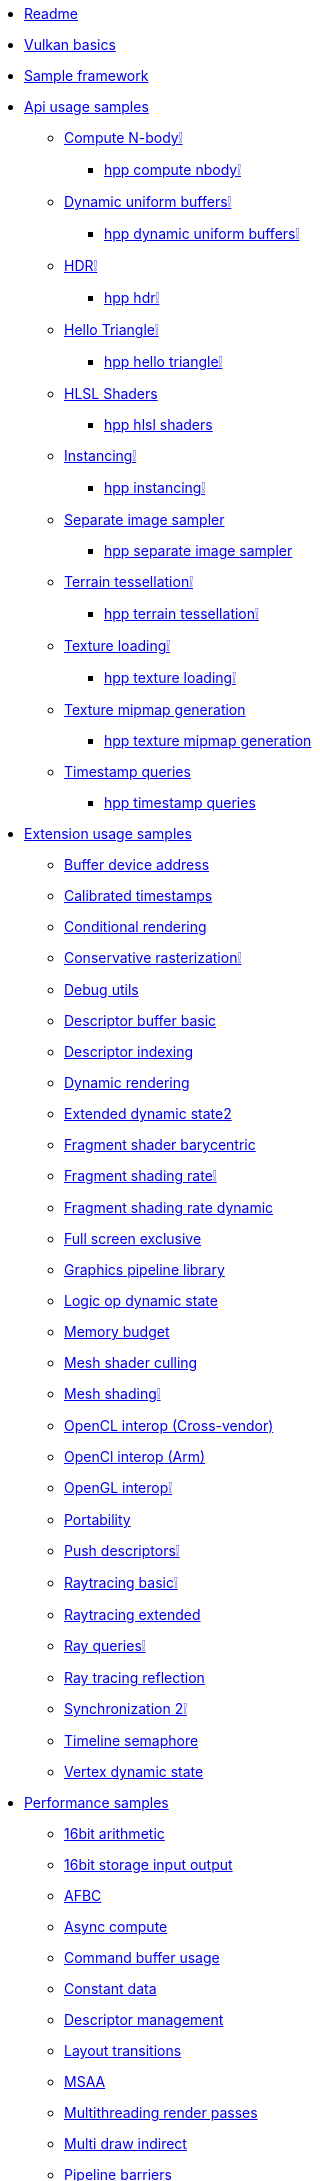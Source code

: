 * xref:README.adoc[Readme]
* xref:vulkan_basics.adoc[Vulkan basics]
* xref:framework/README.adoc[Sample framework]
* xref:api/README.adoc[Api usage samples]
** xref:api/compute_nbody/README.adoc[Compute N-body❕]
*** xref:api/hpp_compute_nbody/README.adoc[hpp compute nbody❕]
** xref:api/dynamic_uniform_buffers/README.adoc[Dynamic uniform buffers❕]
*** xref:api/hpp_dynamic_uniform_buffers/README.adoc[hpp dynamic uniform buffers❕]
** xref:api/hdr/README.adoc[HDR❕]
*** xref:api/hpp_hdr/README.adoc[hpp hdr❕]
** xref:api/hello_triangle/README.adoc[Hello Triangle❕]
*** xref:api/hpp_hello_triangle/README.adoc[hpp hello triangle❕]
** xref:api/hlsl_shaders/README.adoc[HLSL Shaders]
*** xref:api/hpp_hlsl_shaders/README.adoc[hpp hlsl shaders]
** xref:api/instancing/README.adoc[Instancing❕]
*** xref:api/hpp_instancing/README.adoc[hpp instancing❕]
** xref:api/separate_image_sampler/README.adoc[Separate image sampler]
*** xref:api/hpp_separate_image_sampler/README.adoc[hpp separate image sampler]
** xref:api/terrain_tessellation/README.adoc[Terrain tessellation❕]
*** xref:api/hpp_terrain_tessellation/README.adoc[hpp terrain tessellation❕]
** xref:api/texture_loading/README.adoc[Texture loading❕]
*** xref:api/hpp_texture_loading/README.adoc[hpp texture loading❕]
** xref:api/texture_mipmap_generation/README.adoc[Texture mipmap generation]
*** xref:api/hpp_texture_mipmap_generation/README.adoc[hpp texture mipmap generation]
** xref:api/timestamp_queries/README.adoc[Timestamp queries]
*** xref:api/hpp_timestamp_queries/README.adoc[hpp timestamp queries]
* xref:extensions/README.adoc[Extension usage samples]
** xref:extensions/buffer_device_address/README.adoc[Buffer device address]
** xref:extensions/calibrated_timestamps/README.adoc[Calibrated timestamps]
** xref:extensions/conditional_rendering/README.adoc[Conditional rendering]
** xref:extensions/conservative_rasterization/README.adoc[Conservative rasterization❕]
** xref:extensions/debug_utils/README.adoc[Debug utils]
** xref:extensions/descriptor_buffer_basic/README.adoc[Descriptor buffer basic]
** xref:extensions/descriptor_indexing/README.adoc[Descriptor indexing]
** xref:extensions/dynamic_rendering/README.adoc[Dynamic rendering]
** xref:extensions/extended_dynamic_state2/README.adoc[Extended dynamic state2]
** xref:extensions/fragment_shader_barycentric/README.adoc[Fragment shader barycentric]
** xref:extensions/fragment_shading_rate/README.adoc[Fragment shading rate❕]
** xref:extensions/fragment_shading_rate_dynamic/README.adoc[Fragment shading rate dynamic]
** xref:extensions/full_screen_exclusive/README.adoc[Full screen exclusive]
** xref:extensions/graphics_pipeline_library/README.adoc[Graphics pipeline library]
** xref:extensions/logic_op_dynamic_state/README.adoc[Logic op dynamic state]
** xref:extensions/memory_budget/README.adoc[Memory budget]
** xref:extensions/mesh_shader_culling/README.adoc[Mesh shader culling]
** xref:extensions/mesh_shading/README.adoc[Mesh shading❕]
** xref:extensions/open_cl_interop/README.adoc[OpenCL interop (Cross-vendor)]
** xref:extensions/open_cl_interop_arm/README.adoc[OpenCl interop (Arm)]
** xref:extensions/open_gl_interop/README.adoc[OpenGL interop❕]
** xref:extensions/portability/README.adoc[Portability]
** xref:extensions/push_descriptors/README.adoc[Push descriptors❕]
** xref:extensions/raytracing_basic/README.adoc[Raytracing basic❕]
** xref:extensions/raytracing_extended/README.adoc[Raytracing extended]
** xref:extensions/ray_queries/README.adoc[Ray queries❕]
** xref:extensions/ray_tracing_reflection/README.adoc[Ray tracing reflection]
** xref:extensions/synchronization_2/README.adoc[Synchronization 2❕]
** xref:extensions/timeline_semaphore/README.adoc[Timeline semaphore]
** xref:extensions/vertex_dynamic_state/README.adoc[Vertex dynamic state]
* xref:performance/README.adoc[Performance samples]
** xref:performance/16bit_arithmetic/README.adoc[16bit arithmetic]
** xref:performance/16bit_storage_input_output/README.adoc[16bit storage input output]
** xref:performance/afbc/README.adoc[AFBC]
** xref:performance/async_compute/README.adoc[Async compute]
** xref:performance/command_buffer_usage/README.adoc[Command buffer usage]
** xref:performance/constant_data/README.adoc[Constant data]
** xref:performance/descriptor_management/README.adoc[Descriptor management]
** xref:performance/layout_transitions/README.adoc[Layout transitions]
** xref:performance/msaa/README.adoc[MSAA]
** xref:performance/multithreading_render_passes/README.adoc[Multithreading render passes]
** xref:performance/multi_draw_indirect/README.adoc[Multi draw indirect]
** xref:performance/pipeline_barriers/README.adoc[Pipeline barriers]
** xref:performance/pipeline_cache/README.adoc[Pipeline cache]
*** xref:performance/hpp_pipeline_cache/README.adoc[hpp pipeline cache]
** xref:performance/render_passes/README.adoc[Render passes]
** xref:performance/specialization_constants/README.adoc[Specialization constants]
** xref:performance/subpasses/README.adoc[Subpasses]
** xref:performance/surface_rotation/README.adoc[Surface rotation]
** xref:performance/swapchain_images/README.adoc[Swapchain images]
*** xref:performance/hpp_swapchain_images/README.adoc[hpp swapchain images]
** xref:performance/texture_compression_basisu/README.adoc[Texture compression basisu]
** xref:performance/texture_compression_comparison/README.adoc[Texture compression comparison❕]
** xref:performance/wait_idle/README.adoc[Wait idle]
* xref:tooling/README.adoc[Tooling samples]
** xref:tooling/profiles/README.adoc[Profiles]
* xref:docs/README.adoc[General documentation]
** xref:docs/build.adoc[Build guide]
** xref:docs/create_sample.adoc[Creating a new sample]
** xref:docs/debug_graphs.adoc[Debug graphics]
** xref:docs/memory_limits.adoc[Memory limits]
** xref:docs/misc.adoc[Miscellaneous]
** xref:docs/testing.adoc[Automated testing]
* xref:CONTRIBUTING.adoc[Contributing]
* xref:CONTRIBUTORS.adoc[Contributors]
